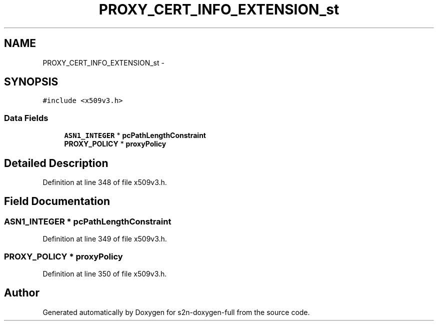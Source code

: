 .TH "PROXY_CERT_INFO_EXTENSION_st" 3 "Fri Aug 19 2016" "s2n-doxygen-full" \" -*- nroff -*-
.ad l
.nh
.SH NAME
PROXY_CERT_INFO_EXTENSION_st \- 
.SH SYNOPSIS
.br
.PP
.PP
\fC#include <x509v3\&.h>\fP
.SS "Data Fields"

.in +1c
.ti -1c
.RI "\fBASN1_INTEGER\fP * \fBpcPathLengthConstraint\fP"
.br
.ti -1c
.RI "\fBPROXY_POLICY\fP * \fBproxyPolicy\fP"
.br
.in -1c
.SH "Detailed Description"
.PP 
Definition at line 348 of file x509v3\&.h\&.
.SH "Field Documentation"
.PP 
.SS "\fBASN1_INTEGER\fP * pcPathLengthConstraint"

.PP
Definition at line 349 of file x509v3\&.h\&.
.SS "\fBPROXY_POLICY\fP * proxyPolicy"

.PP
Definition at line 350 of file x509v3\&.h\&.

.SH "Author"
.PP 
Generated automatically by Doxygen for s2n-doxygen-full from the source code\&.
